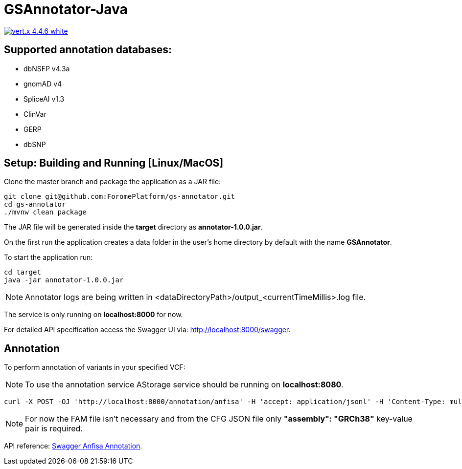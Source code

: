 = GSAnnotator-Java

image:https://img.shields.io/badge/vert.x-4.4.6-white.svg[link="https://vertx.io"]

== Supported annotation databases:
* dbNSFP v4.3a
* gnomAD v4
* SpliceAI v1.3
* ClinVar
* GERP
* dbSNP

== Setup: Building and Running [Linux/MacOS]

Clone the master branch and package the application as a JAR file:
[source,bash]
----
git clone git@github.com:ForomePlatform/gs-annotator.git
cd gs-annotator
./mvnw clean package
----

The JAR file will be generated inside the *target* directory as *annotator-1.0.0.jar*.

On the first run the application creates a data folder in the user's home directory by default with the name *GSAnnotator*.

To start the application run:
[source,bash]
----
cd target
java -jar annotator-1.0.0.jar
----

NOTE: Annotator logs are being written in <dataDirectoryPath>/output_<currentTimeMillis>.log file.

The service is only running on *localhost:8000* for now.

For detailed API specification access the Swagger UI via: http://localhost:8000/swagger.

== Annotation

To perform annotation of variants in your specified VCF:

NOTE: To use the annotation service AStorage service should be running on *localhost:8080*.

[source,bash]
----
curl -X POST -OJ 'http://localhost:8000/annotation/anfisa' -H 'accept: application/jsonl' -H 'Content-Type: multipart/form-data' -F 'cfgFile=@<path to .cfg file>' -F 'famFile=@<path to .fam file>' -F 'vcfFile=@<path to .vcf file>'
----

NOTE: For now the FAM file isn't necessary and from the CFG JSON file only *"assembly": "GRCh38"* key-value pair is required.

API reference: link:http://localhost:8000/swagger/#/Annotation/post_annotation_anfisa[Swagger Anfisa Annotation].
